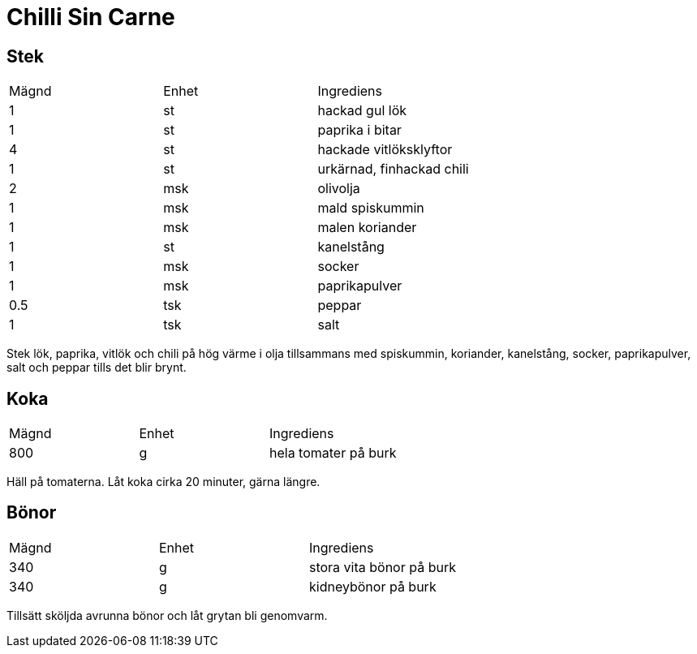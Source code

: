 = Chilli Sin Carne

== Stek

|===
| Mägnd | Enhet | Ingrediens
| 1     | st    | hackad gul lök
| 1     | st    | paprika i bitar
| 4     | st    | hackade vitlöksklyftor
| 1     | st    | urkärnad, finhackad chili
| 2     | msk   | olivolja
| 1     | msk   | mald spiskummin
| 1     | msk   | malen koriander
| 1     | st    | kanelstång
| 1     | msk   | socker
| 1     | msk   | paprikapulver
| 0.5   | tsk   | peppar
| 1     | tsk   | salt
|=== 

Stek lök, paprika, vitlök och chili på hög värme i olja tillsammans med spiskummin, koriander, kanelstång, socker, paprikapulver, salt och peppar tills det blir brynt.

== Koka

|===
| Mägnd | Enhet | Ingrediens
| 800   | g     | hela tomater på burk
|=== 

Häll på tomaterna. Låt koka cirka 20 minuter, gärna längre.

== Bönor

|===
| Mägnd | Enhet | Ingrediens
| 340   | g     | stora vita bönor på burk
| 340   | g     | kidneybönor på burk
|=== 

Tillsätt sköljda avrunna bönor och låt grytan bli genomvarm.